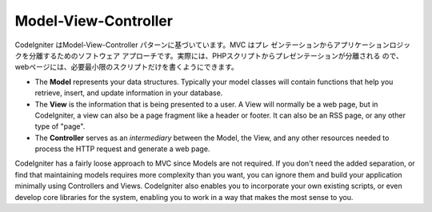 #####################
Model-View-Controller
#####################

CodeIgniter はModel-View-Controller パターンに基づいています。MVC はプレ
ゼンテーションからアプリケーションロジックを分離するためのソフトウェア
アプローチです。実際には、PHPスクリプトからプレゼンテーションが分離される
ので、webページには、必要最小限のスクリプトだけを書くようにできます。

-  The **Model** represents your data structures. Typically your model
   classes will contain functions that help you retrieve, insert, and
   update information in your database.
-  The **View** is the information that is being presented to a user. A
   View will normally be a web page, but in CodeIgniter, a view can also
   be a page fragment like a header or footer. It can also be an RSS
   page, or any other type of "page".
-  The **Controller** serves as an *intermediary* between the Model, the
   View, and any other resources needed to process the HTTP request and
   generate a web page.

CodeIgniter has a fairly loose approach to MVC since Models are not
required. If you don't need the added separation, or find that
maintaining models requires more complexity than you want, you can
ignore them and build your application minimally using Controllers and
Views. CodeIgniter also enables you to incorporate your own existing
scripts, or even develop core libraries for the system, enabling you to
work in a way that makes the most sense to you.
